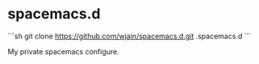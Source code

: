 * spacemacs.d

```sh
git clone https://github.com/wjain/spacemacs.d.git .spacemacs.d
```

My private spacemacs configure.
